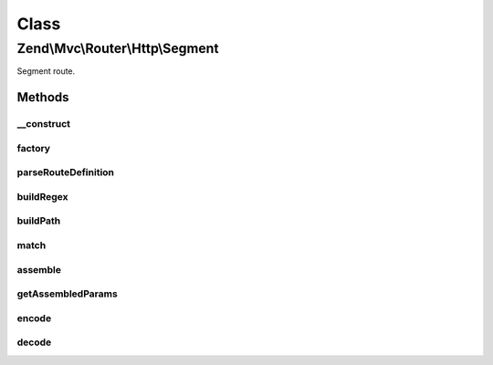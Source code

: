 .. Mvc/Router/Http/Segment.php generated using docpx on 01/30/13 03:02pm


Class
*****

Zend\\Mvc\\Router\\Http\\Segment
================================

Segment route.

Methods
-------

__construct
+++++++++++

.. function:: __construct()


    Create a new regex route.

    :param string: 
    :param array: 
    :param array: 



factory
+++++++

.. function:: factory()


    factory(): defined by RouteInterface interface.


    :param array|Traversable: 

    :throws \Zend\Mvc\Router\Exception\InvalidArgumentException: 

    :rtype: Segment 



parseRouteDefinition
++++++++++++++++++++

.. function:: parseRouteDefinition()


    Parse a route definition.

    :param string: 

    :rtype: array 

    :throws: Exception\RuntimeException 



buildRegex
++++++++++

.. function:: buildRegex()


    Build the matching regex from parsed parts.

    :param array: 
    :param array: 
    :param integer: 

    :rtype: string 

    :throws: Exception\RuntimeException 



buildPath
+++++++++

.. function:: buildPath()


    Build a path.

    :param array: 
    :param array: 
    :param bool: 
    :param bool: 

    :rtype: string 

    :throws: Exception\RuntimeException 
    :throws: Exception\InvalidArgumentException 



match
+++++

.. function:: match()


    match(): defined by RouteInterface interface.


    :param Request: 
    :param string|null: 

    :rtype: RouteMatch 



assemble
++++++++

.. function:: assemble()


    assemble(): Defined by RouteInterface interface.


    :param array: 
    :param array: 

    :rtype: mixed 



getAssembledParams
++++++++++++++++++

.. function:: getAssembledParams()


    getAssembledParams(): defined by RouteInterface interface.


    :rtype: array 



encode
++++++

.. function:: encode()


    Encode a path segment.

    :param string: 

    :rtype: string 



decode
++++++

.. function:: decode()


    Decode a path segment.

    :param string: 

    :rtype: string 



